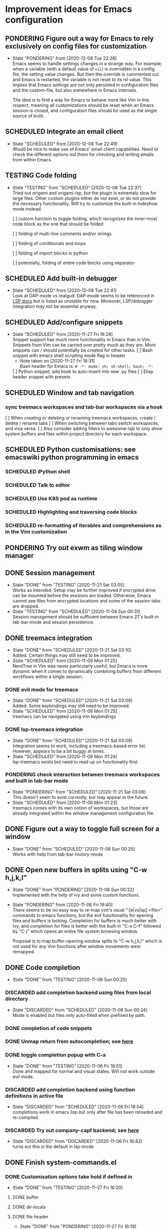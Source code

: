 #+TODO: TESTING(t@/!) SCHEDULED(s@/!) PONDERING(p@/!) | DISCARDED(c@/!) DONE(d@/!)

* Improvement ideas for Emacs configuration
  
** PONDERING Figure out a way for Emacs to rely exclusively on config files for customization
   - State "PONDERING"  from              [2020-12-08 Tue 22:28] \\
     Emacs seems to handle settings changes in a strange way. For example,
     when a variable (with a default value of ~nil~) is overridden in a
     config file, the setting value changes. But then the override is
     commented out and Emacs is restarted, the variable is not reset to its
     nil value. This implies that Emacs settings are not only persisted
     in configuration files and the custom-file, but also somewhere in Emacs
     internals.
     
     The idea is to find a way for Emacs to behave more like Vim in this
     respect, meaning all customizations should be reset when an Emacs
     session is closed, and configuration files should be used as the single
     source of truth.
     

** SCHEDULED Integrate an email client
   - State "SCHEDULED"  from              [2020-12-08 Tue 22:49] \\
     Would be nice to make use of Emacs' email client capabilities. Need to
     check the different options out there for checking and writing emails
     from within Emacs.


** TESTING Code folding
   - State "TESTING"    from "SCHEDULED"  [2020-12-08 Tue 22:37] \\
     Tried out origami and origami-lsp, but the plugin is extremely slow
     for large files. Other custom plugins either do not exist, or do
     not provide the necessary functionality. Will try to customize the
     built-in hideshow mode instead.

     [ ] custom function to toggle folding, which recognizes the
     inner-most code block as the one that should be folded

     [ ] folding of multi-line comments and/or strings

     [ ] folding of conditionals and loops

     [ ] folding of import blocks in python

     [ ] potentially, folding of entire code blocks using separator


** SCHEDULED Add built-in debugger
   - State "SCHEDULED"  from              [2020-12-08 Tue 22:41] \\
     Look at DAP-mode vs realgud. DAP-mode seems to be referenced in [[https://emacs-lsp.github.io/dap-mode/][LSP docs]]
     but is listed as unstable for now. Moreover, LSP/debugger integration
     may not be essential anyway.


** SCHEDULED Add/configure snippets
   - State "SCHEDULED"  from              [2020-11-27 Fri 16:28] \\
     Snippet support has much more functionality in Emacs than in
     Vim. Snippets from Vim can be carried over pretty much as they are. More
     snippets can / should potentially be created for other tasks.
    [ ] Bash snippet with emacs shell scripting mode flag in header
	- Note taken on [2020-11-27 Fri 16:31] \\
	  Bash header for Emacs is: ~# -*- mode: sh; sh-shell; bash; -*-~
    [ ] Python snippet; add hook to auto-insert into new .py files 
    [ ] Elisp header snippet with presets


** SCHEDULED Window and tab navigation
*** sync treemacs workspaces and tab-bar workspaces via a hook
    [ ] When creating or deleting or renaming treemacs workspaces, create / delete / rename tabs
    [ ] When switching between tabs switch workspaces, and vice versa.
    [ ] Also consider adding filters to awesome-tab to only show system buffers and files within project directory for each workspace.


** SCHEDULED Python customisations: see emacswiki python programming in emacs
*** SCHEDULED iPython shell
*** SCHEDULED Talk to editor
*** SCHEDULED Use K8S pod as runtime
*** SCHEDULED Highlighting and traversing code blocks
*** SCHEDULED re-formatting of iterables and comprehensions as in the Vim customization


** PONDERING Try out exwm as tiling window manager


** DONE Session management
   - State "DONE"       from "TESTING"    [2020-11-21 Sat 03:05] \\
     Works as intended. Setup may be further improved if encrypted drive can
     be mounted before the sessions are loaded. Otherwise, Emacs cannot see
     files from encrypted locations and some of the session tabs are dropped.
   - State "TESTING"    from "SCHEDULED"  [2020-11-08 Sun 00:31] \\
     Session management should be sufficient between Emacs 27's built-in
     tab-bar-mode and session persistence.


** DONE treemacs integration
   - State "DONE"       from "SCHEDULED"  [2020-11-21 Sat 03:10] \\
     Added. Certain things may still need to be improved.
   - State "SCHEDULED"  from              [2020-11-09 Mon 01:25] \\
     NerdTree in Vim was never particularly useful, but Emacs is more dynamic
     when it comes to dynamically combining buffers from different workflows
     within a single session.
*** DONE evil mode for treemacs
    - State "DONE"       from "SCHEDULED"  [2020-11-21 Sat 03:09] \\
      Added. Some keybindings may still need to be improved.
    - State "SCHEDULED"  from              [2020-11-09 Mon 01:25] \\
      treemacs can be navigated using vim keybindings
*** DONE lsp-treemacs integration
    - State "DONE"       from "SCHEDULED"  [2020-11-21 Sat 03:09] \\
      Integration seems to work, including a treemacs-based error
      list. However, appears to be a bit buggy at times.
    - State "SCHEDULED"  from              [2020-11-09 Mon 01:24] \\
      lsp-treemacs exists but need to read up on functionality first.
*** PONDERING check interaction between treemacs workspaces and built in tab-bar mode
    - State "PONDERING"  from "SCHEDULED"  [2020-11-21 Sat 03:08] \\
      This doesn't seem to exist currently, but may appear in the future.
    - State "SCHEDULED"  from              [2020-11-09 Mon 01:23] \\
      treemacs comes with its own notion of workspaces, but those are already
      integrated within the window management configuration file.


** DONE Figure out a way to toggle full screen for a window
   - State "DONE"       from "SCHEDULED"  [2020-11-08 Sun 00:25] \\
     Works with help from tab-bar-history-mode


** DONE Open new buffers in splits using "C-w h,j,k,l"
   - State "DONE"       from "PONDERING"  [2020-11-08 Sun 00:32] \\
     Implemented with the help of ivy and some custom functions.

   - State "PONDERING"  from              [2020-11-06 Fri 19:40] \\

     There seems to be no easy way to re-map vim's usual ":[e|vs|sp] <file>"
     commands to emacs functions, but the evil functionality for opening
     files and buffers is lacking. Completion for buffers is much better with
     Ivy, and completion for files is better with the built-in "C-x C-f"
     followed by "C-j" which opens an entire file system browsing window.
     
     Proposal is to map buffer-opening window splits to "C-w h,j,k,l" which
     is not used for any Vim functions after window movements were remapped.


** DONE Code completion
   - State "DONE"       from "TESTING"    [2020-11-08 Sun 00:25]
*** DISCARDED add completion backend using files from local directory
    - State "DISCARDED"  from "SCHEDULED"  [2020-11-08 Sun 00:24] \\
      Mode is enabled but files only auto-filled when prefixed by path.
*** DONE completion of code snippets
*** DONE Unmap return from autocompletion; see [[https://emacs.stackexchange.com/questions/13286/how-can-i-stop-the-enter-key-from-triggering-a-completion-in-company-mode][here]]
*** DONE toggle completion popup with C-a
    - State "DONE"       from "TESTING"    [2020-11-06 Fri 18:51] \\
      Done and mapped for normal and visual states. Will not work outside evil mode.
*** DISCARDED add completion backend using function definitions in active file
    - State "DISCARDED"  from "SCHEDULED"  [2020-11-06 Fri 18:54] \\
      completions work in emacs lisp but only after file has been reloaded and re-compiled.
*** DISCARDED Try out company-capf backend; see [[https://github.com/emacs-lsp/lsp-mode/issues/1442][here]]
    - State "DISCARDED"  from "DISCARDED"  [2020-11-06 Fri 18:42] \\
      turns out this is the default in lsp-mode


** DONE Finish system-commands.el
*** DONE Customisation options take hold if defined in
    - State "DONE"       from "TESTING"    [2020-11-27 Fri 16:20]
**** DONE buffer
**** DONE dir-locals
**** DONE file header
     - State "DONE"       from "PONDERING"  [2020-11-27 Fri 16:19] \\
       Bash header works as elisp command
*** DONE switch-to argument in function for creating buffers should override the hop-back value and keep cursor in newly created window, or hop to existing window with target buffer using "select-window (get-buffer-window))" function
*** DONE Try switching from hop logic to "select-window (get-buffer-window) logic altogether by recording name of source buffer at the beginning
*** DONE Finish other functions using a more modular approach
*** DONE Move openvpn config to other module and rename this one into something like "interactive-shell.el"


** DONE Line number column


** DONE Better status line


** DONE Ivy


** DONE Configure keybindings for flycheck (possibly via LSP)


** DONE K8S support


** DONE Configure and port code snippets


** DONE LSP


** DONE Bracket manipulation


** DONE Refactor config files


** DISCARDED Evil plugin for Org mode
   - State "DISCARDED"  from "PONDERING"  [2020-11-21 Sat 03:07] \\
     Easier to add the necessary keybindings manually as needed.
   - State "PONDERING"  from              [2020-11-07 Sat 15:15] \\
     Check out evil-org and weigh pros and cons between using vim keybindings
     for Org mode commands.


** DISCARDED map evil-ex file opening commands to counsel commands
   - State "DISCARDED"  from "SCHEDULED"  [2020-11-08 Sun 00:26] \\
     Came up with different mappings instead as evil-ex command not easily
     customizable. Buffers and splits can now be opened with "C-w w,j,l"
     as per another TODO item.


** DISCARDED map "+p to paste-with-replacement in visual state
   - State "DISCARDED"  from "SCHEDULED"  [2020-11-08 Sun 00:28] \\
     This seems to work out of the box now. Before was a glitch.


** DISCARDED Try out ivy-push-view
   - State "DISCARDED"  from "SCHEDULED"  [2020-11-08 Sun 00:29] \\
     Discarded as option for sessions because views cannot be easily
     persisted. Upgrading to Emacs 27 and using tab-bar-mode instead.


** DISCARDED Use ivy-hydra for vim-like bindings
   - State "DISCARDED"  from "PONDERING"  [2020-11-07 Sat 15:31] \\
     It seems Hydra is a package that amis to improve on Emacs keybindings
     rather than provide a vim-style interface. Not doing this for the time being.



* Topics for reading

** Org mode
    - category tags
    - best approaches to organizing multiple files
    - dynamically linking org files when opening projects

** Treemacs
    - available customizations
    - LSP integration package
    - workflow management

** EXWM / StumpWM as alternatives to HLWM
** Ivy / swiper / counsel package
